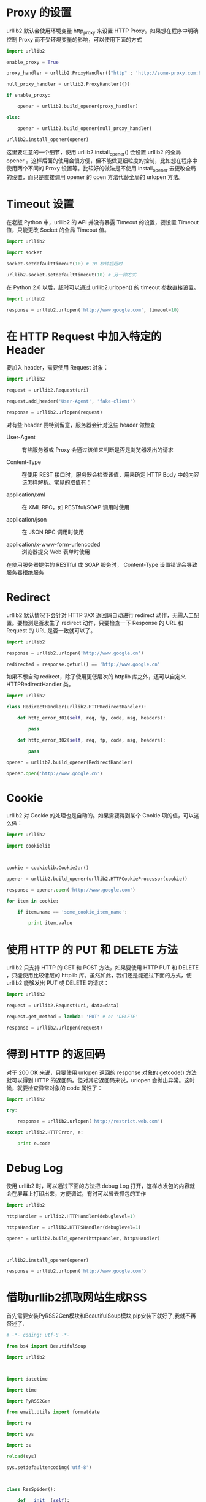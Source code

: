 #+LINKS: http://zhuoqiang.me/python-urllib2-usage.html
* Proxy 的设置


urllib2 默认会使用环境变量 http_proxy 来设置 HTTP Proxy。如果想在程序中明确控制 Proxy 而不受环境变量的影响，可以使用下面的方式
#+BEGIN_SRC python
    import urllib2

    enable_proxy = True

    proxy_handler = urllib2.ProxyHandler({"http" : 'http://some-proxy.com:8080'})

    null_proxy_handler = urllib2.ProxyHandler({})

    if enable_proxy:

        opener = urllib2.build_opener(proxy_handler)

    else:

        opener = urllib2.build_opener(null_proxy_handler)

    urllib2.install_opener(opener) 
#+END_SRC

这里要注意的一个细节，使用 urllib2.install_opener() 会设置 urllib2 的全局 opener 。这样后面的使用会很方便，但不能做更细粒度的控制，比如想在程序中使用两个不同的 Proxy 设置等。比较好的做法是不使用 install_opener 去更改全局的设置，而只是直接调用 opener 的 open 方法代替全局的 urlopen 方法。


* Timeout 设置


在老版 Python 中，urllib2 的 API 并没有暴露 Timeout 的设置，要设置 Timeout 值，只能更改 Socket 的全局 Timeout 值。
#+BEGIN_SRC python
    import urllib2

    import socket

    socket.setdefaulttimeout(10) # 10 秒钟后超时

    urllib2.socket.setdefaulttimeout(10) # 另一种方式

#+END_SRC


在 Python 2.6 以后，超时可以通过 urllib2.urlopen() 的 timeout 参数直接设置。
#+BEGIN_SRC python
    import urllib2

    response = urllib2.urlopen('http://www.google.com', timeout=10)

#+END_SRC


* 在 HTTP Request 中加入特定的 Header

要加入 header，需要使用 Request 对象：
#+BEGIN_SRC python
    import urllib2

    request = urllib2.Request(uri)

    request.add_header('User-Agent', 'fake-client')

    response = urllib2.urlopen(request)

#+END_SRC


对有些 header 要特别留意，服务器会针对这些 header 做检查

+ User-Agent :: 有些服务器或 Proxy 会通过该值来判断是否是浏览器发出的请求

+ Content-Type :: 在使用 REST 接口时，服务器会检查该值，用来确定 HTTP Body 中的内容该怎样解析。常见的取值有：

+ application/xml :: 在 XML RPC，如 RESTful/SOAP 调用时使用

+ application/json :: 在 JSON RPC 调用时使用

+ application/x-www-form-urlencoded :: 浏览器提交 Web 表单时使用


在使用服务器提供的 RESTful 或 SOAP 服务时， Content-Type 设置错误会导致服务器拒绝服务


* Redirect

urllib2 默认情况下会针对 HTTP 3XX 返回码自动进行 redirect 动作，无需人工配置。要检测是否发生了 redirect 动作，只要检查一下 Response 的 URL 和 Request 的 URL 是否一致就可以了。
#+BEGIN_SRC python
    import urllib2

    response = urllib2.urlopen('http://www.google.cn')

    redirected = response.geturl() == 'http://www.google.cn'

#+END_SRC


如果不想自动 redirect，除了使用更低层次的 httplib 库之外，还可以自定义 HTTPRedirectHandler 类。
#+BEGIN_SRC python
    import urllib2

    class RedirectHandler(urllib2.HTTPRedirectHandler):

        def http_error_301(self, req, fp, code, msg, headers):

            pass

        def http_error_302(self, req, fp, code, msg, headers):

            pass

    opener = urllib2.build_opener(RedirectHandler)

    opener.open('http://www.google.cn')
#+END_SRC


* Cookie

urllib2 对 Cookie 的处理也是自动的。如果需要得到某个 Cookie 项的值，可以这么做：
#+BEGIN_SRC python
    import urllib2

    import cookielib

     

    cookie = cookielib.CookieJar()

    opener = urllib2.build_opener(urllib2.HTTPCookieProcessor(cookie))

    response = opener.open('http://www.google.com')

    for item in cookie:

        if item.name == 'some_cookie_item_name':

            print item.value
#+END_SRC


* 使用 HTTP 的 PUT 和 DELETE 方法

urllib2 只支持 HTTP 的 GET 和 POST 方法，如果要使用 HTTP PUT 和 DELETE ，只能使用比较低层的 httplib 库。虽然如此，我们还是能通过下面的方式，使 urllib2 能够发出 PUT 或 DELETE 的请求：
#+BEGIN_SRC python
    import urllib2

    request = urllib2.Request(uri, data=data)

    request.get_method = lambda: 'PUT' # or 'DELETE'

    response = urllib2.urlopen(request)
#+END_SRC



* 得到 HTTP 的返回码

对于 200 OK 来说，只要使用 urlopen 返回的 response 对象的 getcode() 方法就可以得到 HTTP 的返回码。但对其它返回码来说，urlopen 会抛出异常。这时候，就要检查异常对象的 code 属性了：
#+BEGIN_SRC python
    import urllib2

    try:

        response = urllib2.urlopen('http://restrict.web.com')

    except urllib2.HTTPError, e:

        print e.code
#+END_SRC



* Debug Log

使用 urllib2 时，可以通过下面的方法把 debug Log 打开，这样收发包的内容就会在屏幕上打印出来，方便调试，有时可以省去抓包的工作
#+BEGIN_SRC python
    import urllib2

    httpHandler = urllib2.HTTPHandler(debuglevel=1)

    httpsHandler = urllib2.HTTPSHandler(debuglevel=1)

    opener = urllib2.build_opener(httpHandler, httpsHandler)

     

    urllib2.install_opener(opener)

    response = urllib2.urlopen('http://www.google.com')

#+END_SRC


* 借助urllib2抓取网站生成RSS

首先需要安装PyRSS2Gen模块和BeautifulSoup模块,pip安装下就好了,我就不再赘述了.
#+BEGIN_SRC python
    # -*- coding: utf-8 -*-

    from bs4 import BeautifulSoup

    import urllib2

     

    import datetime

    import time

    import PyRSS2Gen

    from email.Utils import formatdate

    import re

    import sys

    import os

    reload(sys)

    sys.setdefaultencoding('utf-8')

     

    class RssSpider():

        def __init__(self):

            self.myrss = PyRSS2Gen.RSS2(title='OSChina',

                                        link='http://my.oschina.net',

                                        description=str(datetime.date.today()),

                                        pubDate=datetime.datetime.now(),

                                        lastBuildDate = datetime.datetime.now(),

                                        items=[]

                                        )

            self.xmlpath=r'/var/www/myrss/oschina.xml'

     

            self.baseurl="http://www.oschina.net/blog"

            #if os.path.isfile(self.xmlpath):

                #os.remove(self.xmlpath)

        def useragent(self,url):

            i_headers = {"User-Agent": "Mozilla/5.0 (Windows NT 6.1; WOW64) \

        AppleWebKit/537.36 (KHTML, like Gecko) Chrome/36.0.1985.125 Safari/537.36", \

        "Referer": 'http://baidu.com/'}

            req = urllib2.Request(url, headers=i_headers)

            html = urllib2.urlopen(req).read()

            return html

        def enterpage(self,url):

            pattern = re.compile(r'\d{4}\S\d{2}\S\d{2}\s\d{2}\S\d{2}')

            rsp=self.useragent(url)

            soup=BeautifulSoup(rsp)

            timespan=soup.find('div',{'class':'BlogStat'})

            timespan=str(timespan).strip().replace('\n','').decode('utf-8')

            match=re.search(r'\d{4}\S\d{2}\S\d{2}\s\d{2}\S\d{2}',timespan)

            timestr=str(datetime.date.today())

            if match:

                timestr=match.group()

                #print timestr

            ititle=soup.title.string

            div=soup.find('div',{'class':'BlogContent'})

            rss=PyRSS2Gen.RSSItem(

                                  title=ititle,

                                  link=url,

                                  description = str(div),

                                  pubDate = timestr

                                  )

     

            return rss

        def getcontent(self):

            rsp=self.useragent(self.baseurl)

            soup=BeautifulSoup(rsp)

            ul=soup.find('div',{'id':'RecentBlogs'})

            for li in ul.findAll('li'):

                div=li.find('div')

                if div is not None:

                    alink=div.find('a')

                    if alink is not None:

                        link=alink.get('href')

                        print link

                        html=self.enterpage(link)

                        self.myrss.items.append(html)

        def SaveRssFile(self,filename):

            finallxml=self.myrss.to_xml(encoding='utf-8')

            file=open(self.xmlpath,'w')

            file.writelines(finallxml)

            file.close()

     

    if __name__=='__main__':

        rssSpider=RssSpider()

        rssSpider.getcontent()

        rssSpider.SaveRssFile('oschina.xml')
#+END_SRC
